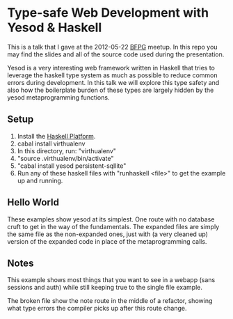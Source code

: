 * Type-safe Web Development with Yesod & Haskell
  This is a talk that I gave at the 2012-05-22 [[http://www.bfpg.org][BFPG]] meetup. In this repo you may
  find the slides and all of the source code used during the presentation.

  Yesod is a very interesting web framework written in Haskell that tries to
  leverage the haskell type system as much as possible to reduce common errors
  during development. In this talk we will explore this type safety and also how
  the boilerplate burden of these types are largely hidden by the yesod
  metaprogramming functions.

** Setup 
   1) Install the [[http://hackage.haskell.org/platform][Haskell Platform]].
   2) cabal install virthualenv
   3) In this directory, run: "virthualenv"
   4) "source .virthualenv/bin/activate"
   5) "cabal install yesod persistent-sqllite"
   6) Run any of these haskell files with "runhaskell <file>" to get the example
      up and running. 

** Hello World
   These examples show yesod at its simplest. One route with no database cruft
   to get in the way of the fundamentals. The expanded files are simply the same
   file as the non-expanded ones, just with (a very cleaned up) version of the
   expanded code in place of the metaprogramming calls.

** Notes 
   This example shows most things that you want to see in a webapp (sans
   sessions and auth) while still keeping true to the single file example. 

   The broken file show the note route in the middle of a refactor, showing what
   type errors the compiler picks up after this route change.

